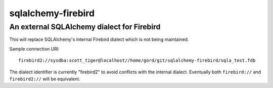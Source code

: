sqlalchemy-firebird
===================
An external SQLAlchemy dialect for Firebird
-------------------------------------------
.. image:: https://img.shields.io/badge/code%20style-black-000000.svg
    :target: https://github.com/psf/black

| This will replace SQLAlchemy's internal Firebird dialect which is not being maintained.

Sample connection URI:

::

    firebird2://sysdba:scott_tiger@localhost//home/gord/git/sqlalchemy-firebird/sqla_test.fdb

The dialect identifier is currently "firebird2" to avoid conflicts with
the internal dialect. Eventually both ``firebird://`` and
``firebird2://`` will be equivalent.
